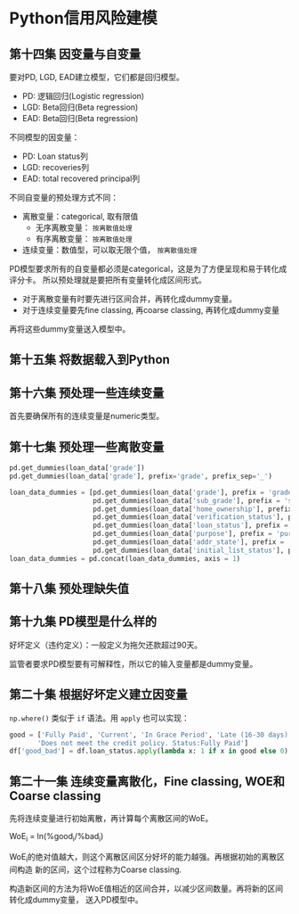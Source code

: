 * Python信用风险建模
** 第十四集 因变量与自变量
要对PD, LGD, EAD建立模型，它们都是回归模型。
- PD: 逻辑回归(Logistic regression)
- LGD: Beta回归(Beta regression)
- EAD: Beta回归(Beta regression)
不同模型的因变量：
- PD: Loan status列
- LGD: recoveries列
- EAD: total recovered principal列
不同自变量的预处理方式不同：
- 离散变量：categorical, 取有限值
  + 无序离散变量： ~按离散值处理~
  + 有序离散变量： ~按离散值处理~
- 连续变量：数值型，可以取无限个值， ~按离散值处理~

PD模型要求所有的自变量都必须是categorical，这是为了方便呈现和易于转化成评分卡。
所以预处理就是要把所有变量转化成区间形式。

- 对于离散变量有时要先进行区间合并，再转化成dummy变量。
- 对于连续变量要先fine classing, 再coarse classing, 再转化成dummy变量
再将这些dummy变量送入模型中。
** 第十五集 将数据载入到Python
** 第十六集 预处理一些连续变量
首先要确保所有的连续变量是numeric类型。
** 第十七集 预处理一些离散变量
#+BEGIN_SRC python
pd.get_dummies(loan_data['grade'])
pd.get_dummies(loan_data['grade'], prefix='grade', prefix_sep='_')

loan_data_dummies = [pd.get_dummies(loan_data['grade'], prefix = 'grade', prefix_sep = ':'),
                     pd.get_dummies(loan_data['sub_grade'], prefix = 'sub_grade', prefix_sep = ':'),
                     pd.get_dummies(loan_data['home_ownership'], prefix = 'home_ownership', prefix_sep = ':'),
                     pd.get_dummies(loan_data['verification_status'], prefix = 'verification_status', prefix_sep = ':'),
                     pd.get_dummies(loan_data['loan_status'], prefix = 'loan_status', prefix_sep = ':'),
                     pd.get_dummies(loan_data['purpose'], prefix = 'purpose', prefix_sep = ':'),
                     pd.get_dummies(loan_data['addr_state'], prefix = 'addr_state', prefix_sep = ':'),
                     pd.get_dummies(loan_data['initial_list_status'], prefix = 'initial_list_status', prefix_sep = ':')]
loan_data_dummies = pd.concat(loan_data_dummies, axis = 1)
#+END_SRC
** 第十八集 预处理缺失值
** 第十九集 PD模型是什么样的
好坏定义（违约定义）：一般定义为拖欠还款超过90天。
[[file:images/logistic0.png]]

[[file:images/logistic.png]]

监管者要求PD模型要有可解释性，所以它的输入变量都是dummy变量。
** 第二十集 根据好坏定义建立因变量
~np.where()~ 类似于 ~if~ 语法。用 ~apply~ 也可以实现：
#+BEGIN_SRC python
good = ['Fully Paid', 'Current', 'In Grace Period', 'Late (16-30 days)',
       'Does not meet the credit policy. Status:Fully Paid']
df['good_bad'] = df.loan_status.apply(lambda x: 1 if x in good else 0)
#+END_SRC
** 第二十一集 连续变量离散化，Fine classing, WOE和Coarse classing
先将连续变量进行初始离散，再计算每个离散区间的WoE。

WoE_i = ln(%good_{i}/%bad_{i})

WoE_{i}的绝对值越大，则这个离散区间区分好坏的能力越强。再根据初始的离散区间构造
新的区间，这个过程称为Coarse classing.

构造新区间的方法为将WoE值相近的区间合并，以减少区间数量。再将新的区间转化成dummy变量，
送入PD模型中。
